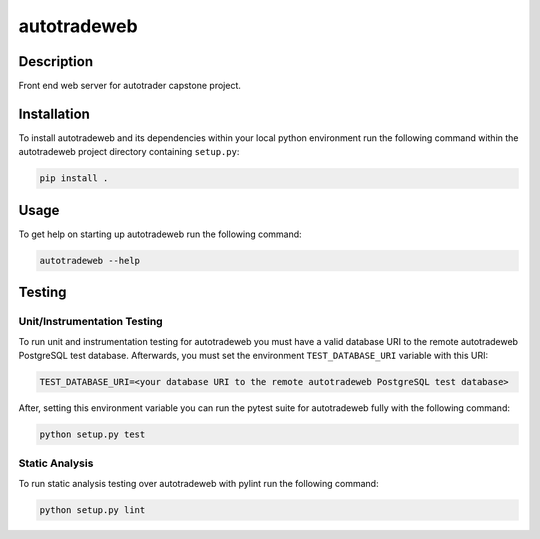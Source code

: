 ############
autotradeweb
############

.. image:: https://travis-ci.com/ECE493Team4/autotradweb.svg?branch=master
    :target: https://travis-ci.com/ECE493Team4/autotradweb
    :alt: Build Status

Description
===========

Front end web server for autotrader capstone project.

Installation
============

To install autotradeweb and its dependencies within your local python
environment run the following command within the autotradeweb project
directory containing ``setup.py``:

.. code-block:: console

    pip install .

Usage
=====

To get help on starting up autotradeweb run the following command:

.. code-block:: console

    autotradeweb --help


Testing
=======

Unit/Instrumentation Testing
----------------------------

To run unit and instrumentation testing for autotradeweb you must have a valid
database URI to the remote autotradeweb PostgreSQL test database. Afterwards,
you must set the environment ``TEST_DATABASE_URI`` variable with this URI:

.. code-block:: console

    TEST_DATABASE_URI=<your database URI to the remote autotradeweb PostgreSQL test database>

After, setting this environment variable you can run the pytest suite for
autotradeweb fully with the following command:

.. code-block:: console

    python setup.py test

Static Analysis
---------------

To run static analysis testing over autotradeweb with pylint run the following
command:

.. code-block:: console

    python setup.py lint
